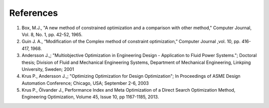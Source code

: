 References
=============

1. Box, M.J., "A new method of constrained optimization and a comparison with other method," Computer Journal, Vol. 8, No. 1, pp. 42-52, 1965.

2. Guin J. A., “Modification of the Complex method of constraint optimization,” Computer Journal ,vol. 10, pp. 416-417, 1968.
    
3. Andersson J.,; "Multiobjective Optimization in Engineering Design - Application to Fluid Power Systems."; Doctoral thesis; Division of Fluid and Mechanical Engineering Systems, Department of Mechanical Engineering, Linkping University, Sweden; 2001 	

4. Krus P., Andersson J.,; "Optimizing Optimization for Design Optimization"; In Proceedings of ASME Design Automation Conference; Chicago, USA; September 2-6, 2003

5. Krus P., Ölvander J., Performance Index and Meta Optimization of a Direct Search Optimization Method, Engineering Optimization, Volume 45, Issue 10, pp 1167-1185, 2013.




